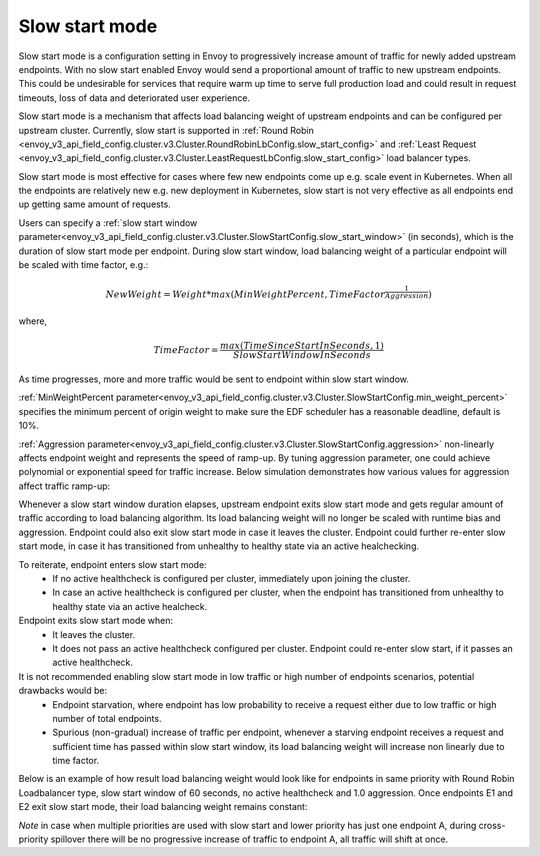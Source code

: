 .. _arch_overview_load_balancing_slow_start:

Slow start mode
===============

Slow start mode is a configuration setting in Envoy to progressively increase amount of traffic for newly added upstream endpoints.
With no slow start enabled Envoy would send a proportional amount of traffic to new upstream endpoints.
This could be undesirable for services that require warm up time to serve full production load and could result in request timeouts, loss of data and deteriorated user experience.

Slow start mode is a mechanism that affects load balancing weight of upstream endpoints and can be configured per upstream cluster.
Currently, slow start is supported in :ref:`Round Robin <envoy_v3_api_field_config.cluster.v3.Cluster.RoundRobinLbConfig.slow_start_config>` and :ref:`Least Request <envoy_v3_api_field_config.cluster.v3.Cluster.LeastRequestLbConfig.slow_start_config>` load balancer types.

Slow start mode is most effective for cases where few new endpoints come up e.g. scale event in Kubernetes. When all the endpoints are relatively new e.g. new deployment in Kubernetes, slow start is not very effective as all endpoints end up getting same amount of requests.

Users can specify a :ref:`slow start window parameter<envoy_v3_api_field_config.cluster.v3.Cluster.SlowStartConfig.slow_start_window>` (in seconds), which is the duration of slow start mode per endpoint.
During slow start window, load balancing weight of a particular endpoint will be scaled with time factor, e.g.:

.. math::

  NewWeight = {Weight}*{max(MinWeightPercent,{TimeFactor}^\frac{1}{Aggression})}

where,

.. math::

  TimeFactor = \frac{max(TimeSinceStartInSeconds,1)}{SlowStartWindowInSeconds}

As time progresses, more and more traffic would be sent to endpoint within slow start window.

:ref:`MinWeightPercent parameter<envoy_v3_api_field_config.cluster.v3.Cluster.SlowStartConfig.min_weight_percent>` specifies the minimum percent of origin weight to make sure the EDF scheduler has a reasonable deadline, default is 10%.

:ref:`Aggression parameter<envoy_v3_api_field_config.cluster.v3.Cluster.SlowStartConfig.aggression>` non-linearly affects endpoint weight and represents the speed of ramp-up.
By tuning aggression parameter, one could achieve polynomial or exponential speed for traffic increase.
Below simulation demonstrates how various values for aggression affect traffic ramp-up:

.. image:: /_static/slow_start_aggression.svg
   :width: 60%
   :align: center

Whenever a slow start window duration elapses, upstream endpoint exits slow start mode and gets regular amount of traffic according to load balancing algorithm.
Its load balancing weight will no longer be scaled with runtime bias and aggression. Endpoint could also exit slow start mode in case it leaves the cluster.
Endpoint could further re-enter slow start mode, in case it has transitioned from unhealthy to healthy state via an active healchecking.

To reiterate, endpoint enters slow start mode:
  * If no active healthcheck is configured per cluster, immediately upon joining the cluster.
  * In case an active healthcheck is configured per cluster, when the endpoint has transitioned from unhealthy to healthy state via an active healcheck.

Endpoint exits slow start mode when:
  * It leaves the cluster.
  * It does not pass an active healthcheck configured per cluster.
    Endpoint could re-enter slow start, if it passes an active healthcheck.

It is not recommended enabling slow start mode in low traffic or high number of endpoints scenarios, potential drawbacks would be:
 * Endpoint starvation, where endpoint has low probability to receive a request either due to low traffic or high number of total endpoints.
 * Spurious (non-gradual) increase of traffic per endpoint, whenever a starving endpoint receives a request and sufficient time has passed within slow start window,
   its load balancing weight will increase non linearly due to time factor.

Below is an example of how result load balancing weight would look like for endpoints in same priority with Round Robin Loadbalancer type, slow start window of 60 seconds, no active healthcheck and 1.0 aggression.
Once endpoints E1 and E2 exit slow start mode, their load balancing weight remains constant:

.. image:: /_static/slow_start_example.svg
   :width: 60%
   :align: center

*Note* in case when multiple priorities are used with slow start and lower priority has just one endpoint A, during cross-priority spillover there will be no progressive increase of traffic to endpoint A, all traffic will shift at once.
